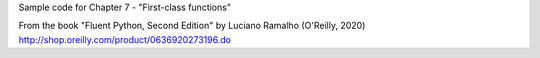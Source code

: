 Sample code for Chapter 7 - "First-class functions"

From the book "Fluent Python, Second Edition" by Luciano Ramalho (O'Reilly, 2020)
http://shop.oreilly.com/product/0636920273196.do